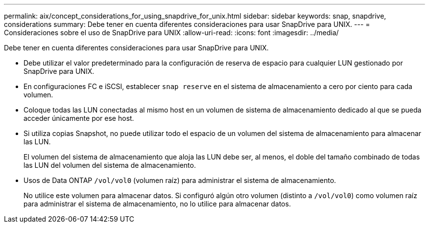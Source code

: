 ---
permalink: aix/concept_considerations_for_using_snapdrive_for_unix.html 
sidebar: sidebar 
keywords: snap, snapdrive, considerations 
summary: Debe tener en cuenta diferentes consideraciones para usar SnapDrive para UNIX. 
---
= Consideraciones sobre el uso de SnapDrive para UNIX
:allow-uri-read: 
:icons: font
:imagesdir: ../media/


[role="lead"]
Debe tener en cuenta diferentes consideraciones para usar SnapDrive para UNIX.

* Debe utilizar el valor predeterminado para la configuración de reserva de espacio para cualquier LUN gestionado por SnapDrive para UNIX.
* En configuraciones FC e iSCSI, establecer `snap reserve` en el sistema de almacenamiento a cero por ciento para cada volumen.
* Coloque todas las LUN conectadas al mismo host en un volumen de sistema de almacenamiento dedicado al que se pueda acceder únicamente por ese host.
* Si utiliza copias Snapshot, no puede utilizar todo el espacio de un volumen del sistema de almacenamiento para almacenar las LUN.
+
El volumen del sistema de almacenamiento que aloja las LUN debe ser, al menos, el doble del tamaño combinado de todas las LUN del volumen del sistema de almacenamiento.

* Usos de Data ONTAP `/vol/vol0` (volumen raíz) para administrar el sistema de almacenamiento.
+
No utilice este volumen para almacenar datos. Si configuró algún otro volumen (distinto a `/vol/vol0`) como volumen raíz para administrar el sistema de almacenamiento, no lo utilice para almacenar datos.


